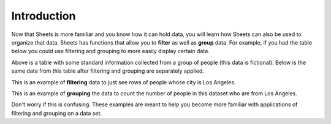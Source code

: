 .. Copyright (C)  Google, Runestone Interactive LLC
   This work is licensed under the Creative Commons Attribution-ShareAlike 4.0
   International License. To view a copy of this license, visit
   http://creativecommons.org/licenses/by-sa/4.0/.


Introduction
============

Now that Sheets is more familiar and you know how it can hold data, you will
learn how Sheets can also be used to organize that data. Sheets has functions
that allow you to **filter** as well as **group** data. For example, if you had
the table below you could use filtering and grouping to more easily display 
certain data. 

.. image:: figures/table_data.png
   :align: center
   :alt: Table of data.

Above is a table with some standard information collected from a group of 
people (this data is fictional). Below is the same data from this table after 
filtering and grouping are separately applied.

.. image:: figures/table_filter_example.png
   :align: center
   :alt: The same table of data after applying a filter.

This is an example of **filtering** data to just see rows of people whose city
is Los Angeles.

.. image:: figures/table_group_example.png
   :align: center
   :alt: The same table after applying grouping.

This is an example of **grouping** the data to count the number of people in
this dataset who are from Los Angeles.

Don't worry if this is confusing. These examples are meant to help you become
more familiar with applications of filtering and grouping on a data set.